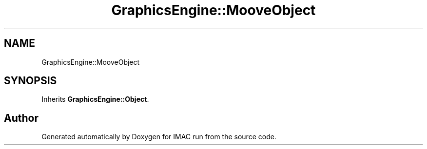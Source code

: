.TH "GraphicsEngine::MooveObject" 3 "Tue Dec 18 2018" "IMAC run" \" -*- nroff -*-
.ad l
.nh
.SH NAME
GraphicsEngine::MooveObject
.SH SYNOPSIS
.br
.PP
.PP
Inherits \fBGraphicsEngine::Object\fP\&.

.SH "Author"
.PP 
Generated automatically by Doxygen for IMAC run from the source code\&.
